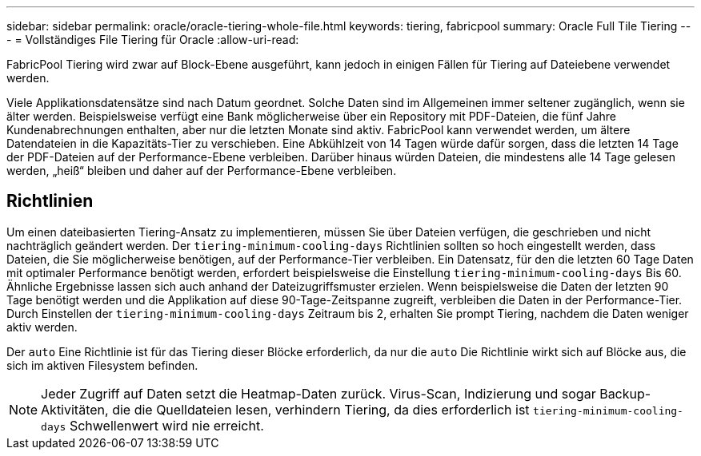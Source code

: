 ---
sidebar: sidebar 
permalink: oracle/oracle-tiering-whole-file.html 
keywords: tiering, fabricpool 
summary: Oracle Full Tile Tiering 
---
= Vollständiges File Tiering für Oracle
:allow-uri-read: 


[role="lead"]
FabricPool Tiering wird zwar auf Block-Ebene ausgeführt, kann jedoch in einigen Fällen für Tiering auf Dateiebene verwendet werden.

Viele Applikationsdatensätze sind nach Datum geordnet. Solche Daten sind im Allgemeinen immer seltener zugänglich, wenn sie älter werden. Beispielsweise verfügt eine Bank möglicherweise über ein Repository mit PDF-Dateien, die fünf Jahre Kundenabrechnungen enthalten, aber nur die letzten Monate sind aktiv. FabricPool kann verwendet werden, um ältere Datendateien in die Kapazitäts-Tier zu verschieben. Eine Abkühlzeit von 14 Tagen würde dafür sorgen, dass die letzten 14 Tage der PDF-Dateien auf der Performance-Ebene verbleiben. Darüber hinaus würden Dateien, die mindestens alle 14 Tage gelesen werden, „heiß“ bleiben und daher auf der Performance-Ebene verbleiben.



== Richtlinien

Um einen dateibasierten Tiering-Ansatz zu implementieren, müssen Sie über Dateien verfügen, die geschrieben und nicht nachträglich geändert werden. Der `tiering-minimum-cooling-days` Richtlinien sollten so hoch eingestellt werden, dass Dateien, die Sie möglicherweise benötigen, auf der Performance-Tier verbleiben. Ein Datensatz, für den die letzten 60 Tage Daten mit optimaler Performance benötigt werden, erfordert beispielsweise die Einstellung `tiering-minimum-cooling-days` Bis 60. Ähnliche Ergebnisse lassen sich auch anhand der Dateizugriffsmuster erzielen. Wenn beispielsweise die Daten der letzten 90 Tage benötigt werden und die Applikation auf diese 90-Tage-Zeitspanne zugreift, verbleiben die Daten in der Performance-Tier. Durch Einstellen der `tiering-minimum-cooling-days` Zeitraum bis 2, erhalten Sie prompt Tiering, nachdem die Daten weniger aktiv werden.

Der `auto` Eine Richtlinie ist für das Tiering dieser Blöcke erforderlich, da nur die `auto` Die Richtlinie wirkt sich auf Blöcke aus, die sich im aktiven Filesystem befinden.


NOTE: Jeder Zugriff auf Daten setzt die Heatmap-Daten zurück. Virus-Scan, Indizierung und sogar Backup-Aktivitäten, die die Quelldateien lesen, verhindern Tiering, da dies erforderlich ist `tiering-minimum-cooling-days` Schwellenwert wird nie erreicht.
